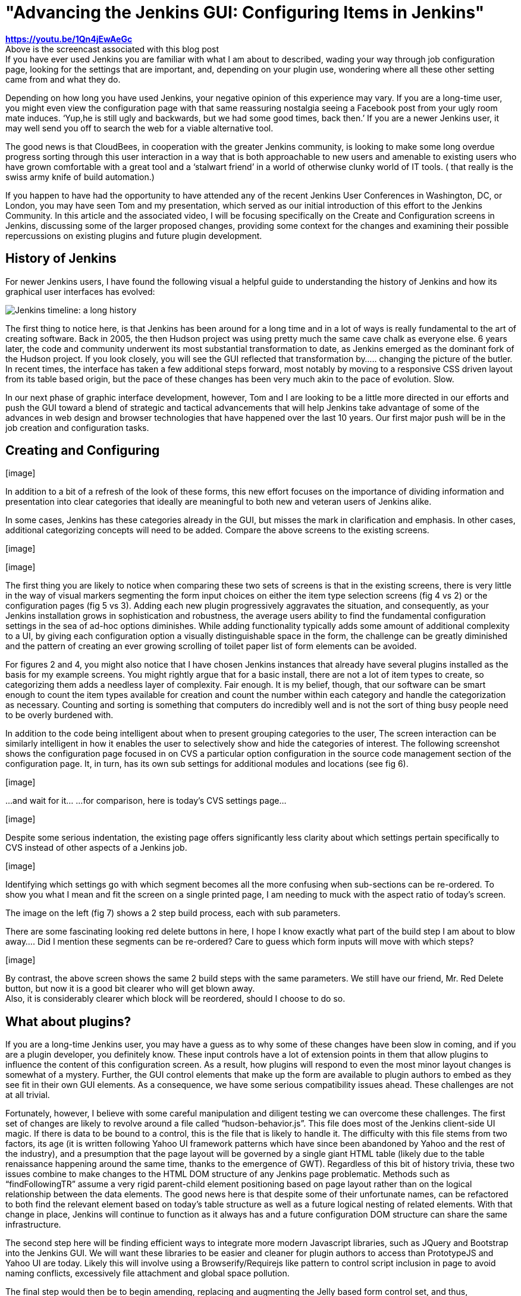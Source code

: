 = "Advancing the Jenkins GUI: Configuring Items in Jenkins"
:page-tags: video , screencast ,juc ,core ,releases , feedback ,development ,just for fun ,jenkinsci
:page-author: gusreiber

*https://youtu.be/1Qn4jEwAeGc* +
Above is the screencast associated with this blog post +
If you have ever used Jenkins you are familiar with what I am about to described, wading your way through job configuration page, looking for the settings that are important, and, depending on your plugin use, wondering where all these other setting came from and what they do. +

Depending on how long you have used Jenkins, your negative opinion of this experience may vary. If you are a long-time user, you might even view the configuration page with that same reassuring nostalgia seeing a Facebook post from your ugly room mate induces. ‘Yup,he is still ugly and backwards, but we had some good times, back then.’ If you are a newer Jenkins user, it may well send you off to search the web for a viable alternative tool. +

The good news is that CloudBees, in cooperation with the greater Jenkins community, is looking to make some long overdue progress sorting through this user interaction in a way that is both approachable to new users and amenable to existing users who have grown comfortable with a great tool and a ‘stalwart friend’ in a world of otherwise clunky world of IT tools. ( that really is the swiss army knife of build automation.) +


If you happen to have had the opportunity to have attended any of the recent Jenkins User Conferences in Washington, DC, or London, you may have seen Tom and my presentation, which served as our initial introduction of this effort to the Jenkins Community. In this article and the associated video, I will be focusing specifically on the Create and Configuration screens in Jenkins, discussing some of the larger proposed changes, providing some context for the changes and examining their possible repercussions on existing plugins and future plugin development.


== History of Jenkins


For newer Jenkins users, I have found the following visual a helpful guide to understanding the history of Jenkins and how its graphical user interfaces has evolved:

image:/sites/default/files/images/history-jenkins_590.jpg[Jenkins timeline: a long history] +

The first thing to notice here, is that Jenkins has been around for a long time and in a lot of ways is really fundamental to the art of creating software. Back in 2005, the then Hudson project was using pretty much the same cave chalk as everyone else. 6 years later, the code and community underwent its most substantial transformation to date, as Jenkins emerged as the dominant fork of the Hudson project. If you look closely, you will see the GUI reflected that transformation by….. changing the picture of the butler. In recent times, the interface has taken a few additional steps forward, most notably by moving to a responsive CSS driven layout from its table based origin, but the pace of these changes has been very much akin to the pace of evolution. Slow. +

In our next phase of graphic interface development, however, Tom and I are looking to be a little more directed in our efforts and push the GUI toward a blend of strategic and tactical advancements that will help Jenkins take advantage of some of the advances in web design and browser technologies that have happened over the last 10 years. Our first major push will be in the job creation and configuration tasks. +


== Creating and Configuring


{empty}[image]


[image]


In addition to a bit of a refresh of the look of these forms, this new effort focuses on the importance of dividing information and presentation into clear categories that ideally are meaningful to both new and veteran users of Jenkins alike.


In some cases, Jenkins has these categories already in the GUI, but misses the mark in clarification and emphasis. In other cases, additional categorizing concepts will need to be added. Compare the above screens to the existing screens. +


{empty}[image]


{empty}[image]


The first thing you are likely to notice when comparing these two sets of screens is that in the existing screens, there is very little in the way of visual markers segmenting the form input choices on either the item type selection screens (fig 4 vs 2) or the configuration pages (fig 5 vs 3). Adding each new plugin progressively aggravates the situation, and consequently, as your Jenkins installation grows in sophistication and robustness, the average users ability to find the fundamental configuration settings in the sea of ad-hoc options diminishes. While adding functionality typically adds some amount of additional complexity to a UI, by giving each configuration option a visually distinguishable space in the form, the challenge can be greatly diminished and the pattern of creating an ever growing scrolling of toilet paper list of form elements can be avoided.


For figures 2 and 4, you might also notice that I have chosen Jenkins instances that already have several plugins installed as the basis for my example screens. You might rightly argue that for a basic install, there are not a lot of item types to create, so categorizing them adds a needless layer of complexity. Fair enough. It is my belief, though, that our software can be smart enough to count the item types available for creation and count the number within each category and handle the categorization as necessary. Counting and sorting is something that computers do incredibly well and is not the sort of thing busy people need to be overly burdened with.


In addition to the code being intelligent about when to present grouping categories to the user, The screen interaction can be similarly intelligent in how it enables the user to selectively show and hide the categories of interest. The following screenshot shows the configuration page focused in on CVS a particular option configuration in the source code management section of the configuration page. It, in turn, has its own sub settings for additional modules and locations (see fig 6).


{empty}[image]


...and wait for it... ...for comparison, here is today’s CVS settings page...


{empty}[image]


Despite some serious indentation, the existing page offers significantly less clarity about which settings pertain specifically to CVS instead of other aspects of a Jenkins job.


{empty}[image]


Identifying which settings go with which segment becomes all the more confusing when sub-sections can be re-ordered. To show you what I mean and fit the screen on a single printed page, I am needing to muck with the aspect ratio of today’s screen.


The image on the left (fig 7) shows a 2 step build process, each with sub parameters.


There are some fascinating looking red delete buttons in here, I hope I know exactly what part of the build step I am about to blow away.... Did I mention these segments can be re-ordered? Care to guess which form inputs will move with which steps?


{empty}[image]


By contrast, the above screen shows the same 2 build steps with the same parameters. We still have our friend, Mr. Red Delete button, but now it is a good bit clearer who will get blown away. +
Also, it is considerably clearer which block will be reordered, should I choose to do so.


== What about plugins?


If you are a long-time Jenkins user, you may have a guess as to why some of these changes have been slow in coming, and if you are a plugin developer, you definitely know. These input controls have a lot of extension points in them that allow plugins to influence the content of this configuration screen. As a result, how plugins will respond to even the most minor layout changes is somewhat of a mystery. Further, the GUI control elements that make up the form are available to plugin authors to embed as they see fit in their own GUI elements. As a consequence, we have some serious compatibility issues ahead. These challenges are not at all trivial.


Fortunately, however, I believe with some careful manipulation and diligent testing we can overcome these challenges. The first set of changes are likely to revolve around a file called “hudson-behavior.js”. This file does most of the Jenkins client-side UI magic. If there is data to be bound to a control, this is the file that is likely to handle it. The difficulty with this file stems from two factors, its age (it is written following Yahoo UI framework patterns which have since been abandoned by Yahoo and the rest of the industry), and a presumption that the page layout will be governed by a single giant HTML table (likely due to the table renaissance happening around the same time, thanks to the emergence of GWT). Regardless of this bit of history trivia, these two issues combine to make changes to the HTML DOM structure of any Jenkins page problematic. Methods such as “findFollowingTR” assume a very rigid parent-child element positioning based on page layout rather than on the logical relationship between the data elements. The good news here is that despite some of their unfortunate names, can be refactored to both find the relevant element based on today’s table structure as well as a future logical nesting of related elements. With that change in place, Jenkins will continue to function as it always has and a future configuration DOM structure can share the same infrastructure.


The second step here will be finding efficient ways to integrate more modern Javascript libraries, such as JQuery and Bootstrap into the Jenkins GUI. We will want these libraries to be easier and cleaner for plugin authors to access than PrototypeJS and Yahoo UI are today. Likely this will involve using a Browserify/Requirejs like pattern to control script inclusion in page to avoid naming conflicts, excessively file attachment and global space pollution.


The final step would then be to begin amending, replacing and augmenting the Jelly based form control set, and thus, transforming the look and behavior of the Jenkins UI. As always, Jenkins is an open community, and we at CloudBees view that as a cherished cornerstone of our own corporate culture. Thus, at every phase of this undertaking we are eager to solicit feedback from and encourage participation by you the members of the community. Feel free to comment directly on this article. Additionally, I am maintaining and active thread on the Jenkins Developer group (https://groups.google.com/forum/#!topic/jenkinsci-dev/6BdWZt35dTQ). I am looking forward to hearing from you.
